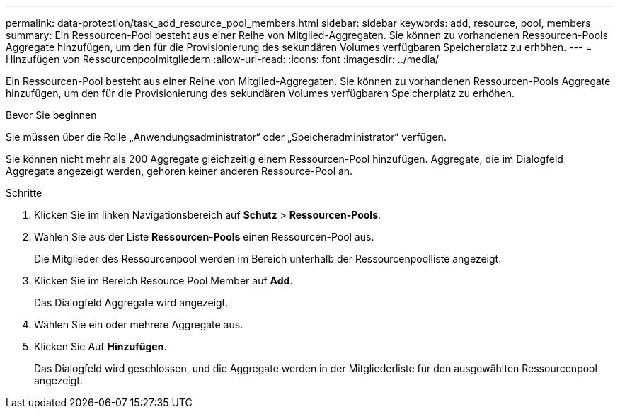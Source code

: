 ---
permalink: data-protection/task_add_resource_pool_members.html 
sidebar: sidebar 
keywords: add, resource, pool, members 
summary: Ein Ressourcen-Pool besteht aus einer Reihe von Mitglied-Aggregaten. Sie können zu vorhandenen Ressourcen-Pools Aggregate hinzufügen, um den für die Provisionierung des sekundären Volumes verfügbaren Speicherplatz zu erhöhen. 
---
= Hinzufügen von Ressourcenpoolmitgliedern
:allow-uri-read: 
:icons: font
:imagesdir: ../media/


[role="lead"]
Ein Ressourcen-Pool besteht aus einer Reihe von Mitglied-Aggregaten. Sie können zu vorhandenen Ressourcen-Pools Aggregate hinzufügen, um den für die Provisionierung des sekundären Volumes verfügbaren Speicherplatz zu erhöhen.

.Bevor Sie beginnen
Sie müssen über die Rolle „Anwendungsadministrator“ oder „Speicheradministrator“ verfügen.

Sie können nicht mehr als 200 Aggregate gleichzeitig einem Ressourcen-Pool hinzufügen. Aggregate, die im Dialogfeld Aggregate angezeigt werden, gehören keiner anderen Ressource-Pool an.

.Schritte
. Klicken Sie im linken Navigationsbereich auf *Schutz* > *Ressourcen-Pools*.
. Wählen Sie aus der Liste *Ressourcen-Pools* einen Ressourcen-Pool aus.
+
Die Mitglieder des Ressourcenpool werden im Bereich unterhalb der Ressourcenpoolliste angezeigt.

. Klicken Sie im Bereich Resource Pool Member auf *Add*.
+
Das Dialogfeld Aggregate wird angezeigt.

. Wählen Sie ein oder mehrere Aggregate aus.
. Klicken Sie Auf *Hinzufügen*.
+
Das Dialogfeld wird geschlossen, und die Aggregate werden in der Mitgliederliste für den ausgewählten Ressourcenpool angezeigt.


